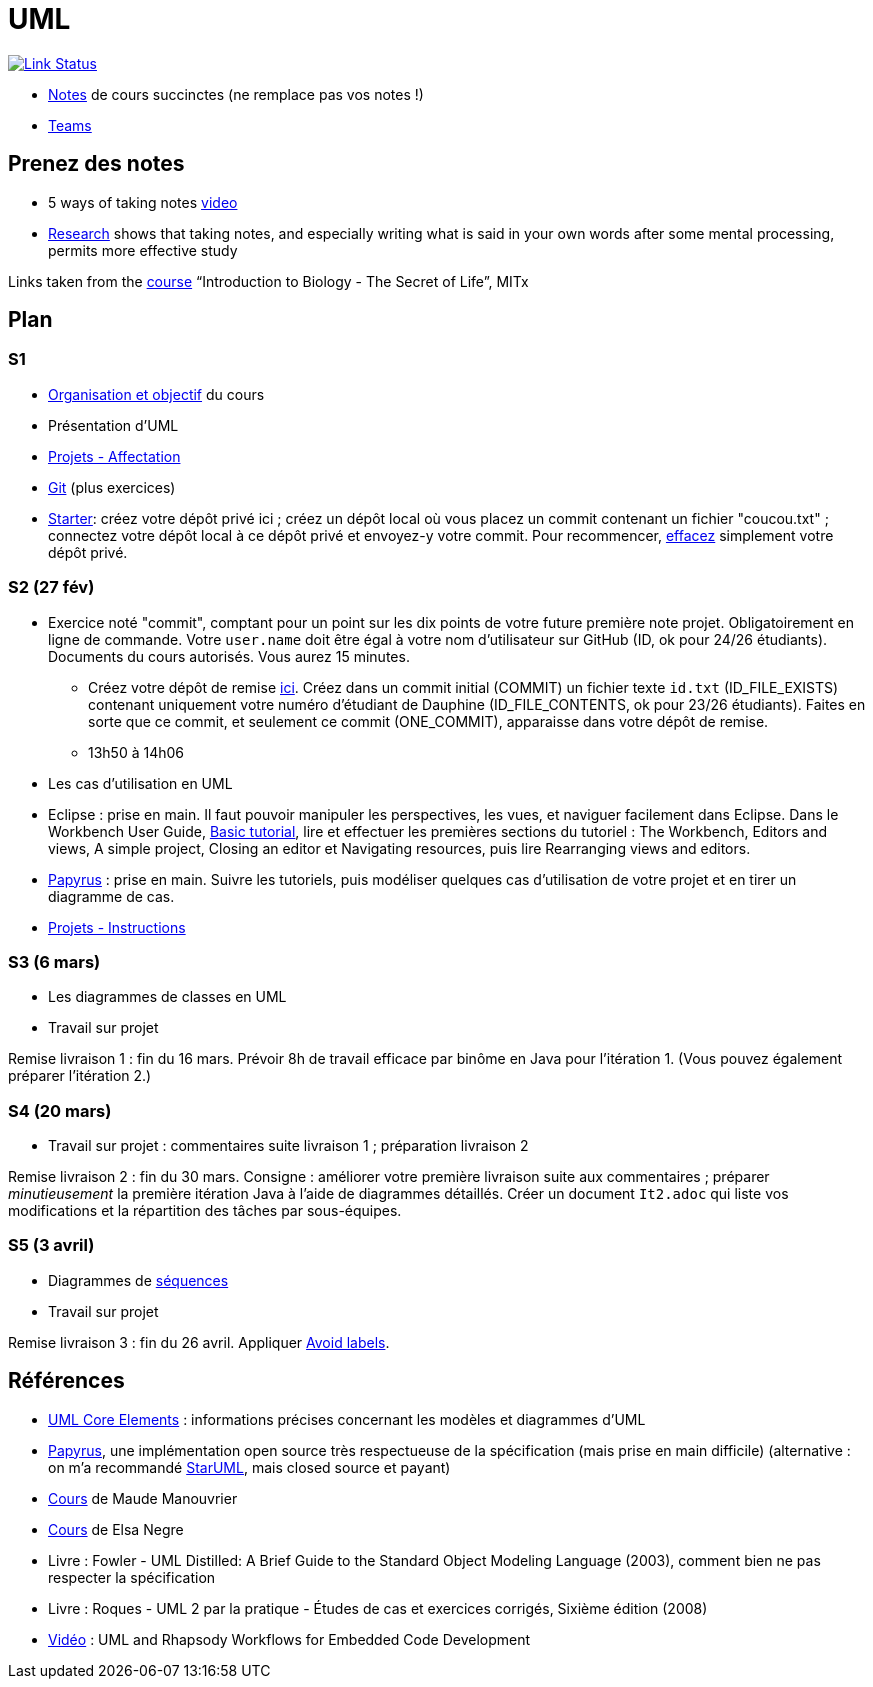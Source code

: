 = UML

image:https://api.travis-ci.com/oliviercailloux/UML.svg?branch=master["Link Status", link="https://travis-ci.com/oliviercailloux/UML"]

//* Le https://app.gosoapbox.com/event/290081765/[baromètre de confusion]
* https://github.com/oliviercailloux/UML/blob/master/Notes.adoc[Notes] de cours succinctes (ne remplace pas vos notes !)
* https://teams.microsoft.com/l/meetup-join/19%3ameeting_YThjOGQ2ZTgtNDFhNC00ZTA3LTk5NWUtMmQ0ZWNlZTFlMTYw%40thread.v2/0?context=%7b%22Tid%22%3a%2281e7c4de-26c9-4531-b076-b70e2d75966e%22%2c%22Oid%22%3a%22db290b1a-6988-4d6b-91c6-9ddd729313f6%22%7d[Teams]

== Prenez des notes
* 5 ways of taking notes https://www.youtube.com/watch?v=AffuwyJZTQQ[video]
* https://doi.org/10.1177/0956797614524581[Research] shows that taking notes, and especially writing what is said in your own words after some mental processing, permits more effective study

Links taken from the https://www.edx.org/course/introduction-to-biology-the-secret-of-life-3[course] “Introduction to Biology - The Secret of Life”, MITx
//https://www.edx.org/bio/eric-s-lander

== Plan
[[S1]]
=== S1
* https://raw.githubusercontent.com/oliviercailloux/UML/master/Intro/presentation.pdf[Organisation et objectif] du cours
* Présentation d’UML
* https://github.com/oliviercailloux/UML/blob/master/Projets%20-%20Affectation.adoc[Projets - Affectation]
* https://github.com/oliviercailloux/java-course/blob/master/Git/README.adoc[Git] (plus exercices)
* https://classroom.github.com/a/wI-tbsei[Starter]: créez votre dépôt privé ici ; créez un dépôt local où vous placez un commit contenant un fichier "coucou.txt" ; connectez votre dépôt local à ce dépôt privé et envoyez-y votre commit. Pour recommencer, https://help.github.com/en/github/administering-a-repository/deleting-a-repository[effacez] simplement votre dépôt privé.

// Donner uniquement 10 minutes avant la pause (raccourcir présentation d’UML !)

[[S2]]
=== S2 (27 fév)
* Exercice noté "commit", comptant pour un point sur les dix points de votre future première note projet. Obligatoirement en ligne de commande. Votre `user.name` doit être égal à votre nom d’utilisateur sur GitHub (ID, ok pour 24/26 étudiants). Documents du cours autorisés. Vous aurez 15 minutes.
** Créez votre dépôt de remise https://classroom.github.com/a/hQKmTt6U[ici]. Créez dans un commit initial (COMMIT) un fichier texte `id.txt` (ID_FILE_EXISTS) contenant uniquement votre numéro d’étudiant de Dauphine (ID_FILE_CONTENTS, ok pour 23/26 étudiants). Faites en sorte que ce commit, et seulement ce commit (ONE_COMMIT), apparaisse dans votre dépôt de remise.
** 13h50 à 14h06

* Les cas d’utilisation en UML
* Eclipse : prise en main. Il faut pouvoir manipuler les perspectives, les vues, et naviguer facilement dans Eclipse. Dans le Workbench User Guide, http://help.eclipse.org/latest/topic/org.eclipse.platform.doc.user/gettingStarted/qs-02a.htm[Basic tutorial], lire et effectuer les premières sections du tutoriel : The Workbench, Editors and views, A simple project, Closing an editor et Navigating resources, puis lire Rearranging views and editors.
* https://github.com/oliviercailloux/UML/blob/master/Papyrus/README.adoc[Papyrus] : prise en main. Suivre les tutoriels, puis modéliser quelques cas d’utilisation de votre projet et en tirer un diagramme de cas.
* https://github.com/oliviercailloux/UML/blob/master/Projets%20-%20Instructions.adoc[Projets - Instructions]

[[S3]]
=== S3 (6 mars)
* Les diagrammes de classes en UML
* Travail sur projet

Remise livraison 1 : fin du 16 mars. Prévoir 8h de travail efficace par binôme en Java pour l’itération 1. (Vous pouvez également préparer l’itération 2.)

[[S4]]
=== S4 (20 mars)
* Travail sur projet : commentaires suite livraison 1 ; préparation livraison 2

Remise livraison 2 : fin du 30 mars. Consigne : améliorer votre première livraison suite aux commentaires ; préparer _minutieusement_ la première itération Java à l’aide de diagrammes détaillés. Créer un document `It2.adoc` qui liste vos modifications et la répartition des tâches par sous-équipes.

=== S5 (3 avril)
* Diagrammes de https://github.com/oliviercailloux/UML/blob/master/Papyrus/Sequences.adoc[séquences]
* Travail sur projet

Remise livraison 3 : fin du 26 avril. Appliquer https://github.com/oliviercailloux/UML/blob/master/Papyrus/Various.adoc#avoid-labels[Avoid labels].

== Références
* https://www.uml-diagrams.org/uml-core.html[UML Core Elements] : informations précises concernant les modèles et diagrammes d’UML
* https://www.eclipse.org/papyrus/download.html[Papyrus], une implémentation open source très respectueuse de la spécification (mais prise en main difficile) (alternative : on m’a recommandé http://staruml.io/[StarUML], mais closed source et payant)
* https://www.lamsade.dauphine.fr/~manouvri/UML/CoursUML_MM.html[Cours] de Maude Manouvrier
* https://www.lamsade.dauphine.fr/~negre/coursfr.html[Cours] de Elsa Negre
* Livre : Fowler - UML Distilled: A Brief Guide to the Standard Object Modeling Language (2003), comment bien ne pas respecter la spécification
* Livre : Roques - UML 2 par la pratique - Études de cas et exercices corrigés, Sixième édition (2008)
* https://www.youtube.com/watch?v=yaLGw-ZSUKk[Vidéo] : UML and Rhapsody Workflows for Embedded Code Development

